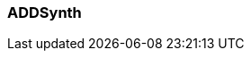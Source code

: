=== ADDSynth

////
ADDSynth is ZynAddSubFX's additive synthesizer, featuring 8 voices,
each of which can be toggled using the power button in the top-left corner of the ADDSynth panel
or using the voice grid below the ADDSynth panel button.
////
